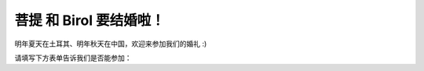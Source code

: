 .. raw:: html

   <div style="position:relative;width:100%;max-width:1080px;margin:0 auto;overflow:hidden;aspect-ratio: 12 / 5;">
     <video src="_static/videos/putiBirol_cropped.mov" autoplay loop muted playsinline style="position:absolute;top:0;left:0;width:100%;height:100%;border:0;outline:0;background:#fff;object-fit:cover;">
     </video>
   </div>
  <img src="_static/images/putiBirol.png" alt="菩提 & Birol" style="display:block;margin:0 auto;width:100%;max-width:1080px;margin-top:0;" />

.. raw:: html

   <div style="text-align:right;margin:.5em 0 1em 0;">
     <a href="index.html" style="font-weight:600;text-decoration:none;">English</a>
     <span style="opacity:.5;margin:0 .4em;">|</span>
     <span style="opacity:.7;">中文</span>
     <span style="opacity:.5;margin:0 .4em;">|</span>
     <a href="index_tr.html" style="font-weight:600;text-decoration:none;">Türkçe</a>
   </div>

菩提 和 Birol 要结婚啦！
=======================

明年夏天在土耳其、明年秋天在中国，欢迎来参加我们的婚礼 :)

请填写下方表单告诉我们是否能参加：

.. raw:: html

   <div style="text-align:center;margin:2em 0;">
     <a href="https://forms.gle/zxnRR1Q5T7dE1W3i8"
        style="display:inline-block;padding:1em 2em;font-size:1.2em;background:#27ae60;color:#fff;border-radius:8px;text-decoration:none;font-weight:bold;box-shadow:0px 2px 6px rgba(0,0,0,0.08);transition:background 0.2s;">
        报名表（RSVP）
     </a>
   </div>

.. raw:: html

   <div style="text-align:center;margin:2em 0;">
     <a href="faq_zh.html" style="display:inline-block;padding:1em 2em;font-size:1.2em;background:#16a085;color:#fff;border-radius:8px;text-decoration:none;font-weight:bold;box-shadow:0px 2px 6px rgba(0,0,0,0.08);transition:background 0.2s;">常见问题</a>
   </div>
